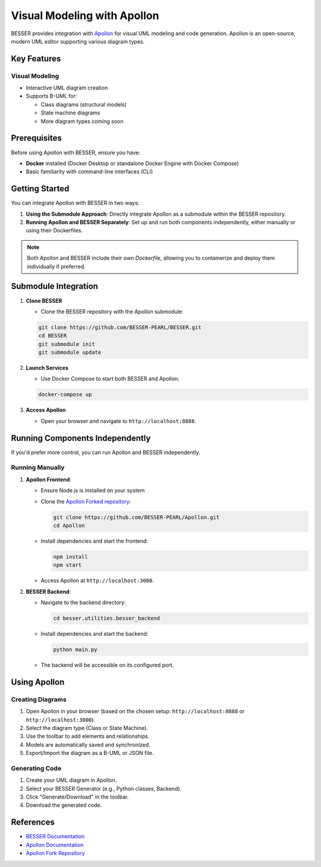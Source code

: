 Visual Modeling with Apollon
======================================

BESSER provides integration with `Apollon <https://apollon-library.readthedocs.io/en/latest/>`_ for visual UML modeling and code generation. 
Apollon is an open-source, modern UML editor supporting various diagram types.

.. image:: ./img/library_apollon.png
   :width: 500
   :alt: Library model in Apollon
   :align: center

Key Features
------------

Visual Modeling
^^^^^^^^^^^^^^^^
- Interactive UML diagram creation
- Supports B-UML for:

  - Class diagrams (structural models)
  - State machine diagrams
  - More diagram types coming soon

.. image:: ./img/GUI_Apollon_HDV2.gif
   :width: 900
   :alt: 
   :align: center


Prerequisites
-------------

Before using Apollon with BESSER, ensure you have:

* **Docker** installed (Docker Desktop or standalone Docker Engine with Docker Compose)
* Basic familiarity with command-line interfaces (CLI)

Getting Started
---------------

You can integrate Apollon with BESSER in two ways:

1. **Using the Submodule Approach**: Directly integrate Apollon as a submodule within the BESSER repository.
2. **Running Apollon and BESSER Separately**: Set up and run both components independently, either manually or using their Dockerfiles.

.. note::

   Both Apollon and BESSER include their own `Dockerfile`, allowing you to containerize and deploy them individually if preferred.

Submodule Integration
---------------------

1. **Clone BESSER**

   - Clone the BESSER repository with the Apollon submodule:

   .. code-block:: bash

      git clone https://github.com/BESSER-PEARL/BESSER.git
      cd BESSER
      git submodule init
      git submodule update

2. **Launch Services**

   - Use Docker Compose to start both BESSER and Apollon:

   .. code-block:: bash

      docker-compose up

3. **Access Apollon**

   - Open your browser and navigate to ``http://localhost:8888``.

Running Components Independently
--------------------------------

If you'd prefer more control, you can run Apollon and BESSER independently.

Running Manually
^^^^^^^^^^^^^^^^

1. **Apollon Frontend**:

   - Ensure Node.js is installed on your system

   - Clone the `Apollon Forked repository <https://github.com/BESSER-PEARL/Apollon>`_:

     .. code-block:: bash

        git clone https://github.com/BESSER-PEARL/Apollon.git
        cd Apollon

   - Install dependencies and start the frontend:

     .. code-block:: bash

        npm install
        npm start

   - Access Apollon at ``http://localhost:3000``.

2. **BESSER Backend**:

   - Navigate to the backend directory:

     .. code-block:: bash

        cd besser.utilities.besser_backend

   - Install dependencies and start the backend:

     .. code-block:: bash

        python main.py

   - The backend will be accessible on its configured port.

Using Apollon
-------------

Creating Diagrams
^^^^^^^^^^^^^^^^^
1. Open Apollon in your browser (based on the chosen setup: ``http://localhost:8888`` or ``http://localhost:3000``).
2. Select the diagram type (Class or State Machine).
3. Use the toolbar to add elements and relationships.
4. Models are automatically saved and synchronized.
5. Export/Import the diagram as a B-UML or JSON file.

Generating Code
^^^^^^^^^^^^^^^^
1. Create your UML diagram in Apollon.
2. Select your BESSER Generator (e.g., Python classes, Backend).
3. Click "Generate/Download" in the toolbar.
4. Download the generated code.

References
----------

* `BESSER Documentation <https://besser.readthedocs.io/>`_
* `Apollon Documentation <https://apollon-library.readthedocs.io/en/latest/>`_
* `Apollon Fork Repository <https://github.com/BESSER-PEARL/Apollon>`_
